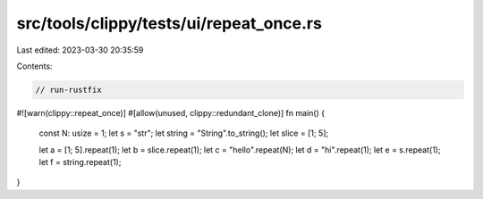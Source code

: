 src/tools/clippy/tests/ui/repeat_once.rs
========================================

Last edited: 2023-03-30 20:35:59

Contents:

.. code-block:: rs

    // run-rustfix
#![warn(clippy::repeat_once)]
#[allow(unused, clippy::redundant_clone)]
fn main() {
    const N: usize = 1;
    let s = "str";
    let string = "String".to_string();
    let slice = [1; 5];

    let a = [1; 5].repeat(1);
    let b = slice.repeat(1);
    let c = "hello".repeat(N);
    let d = "hi".repeat(1);
    let e = s.repeat(1);
    let f = string.repeat(1);
}


